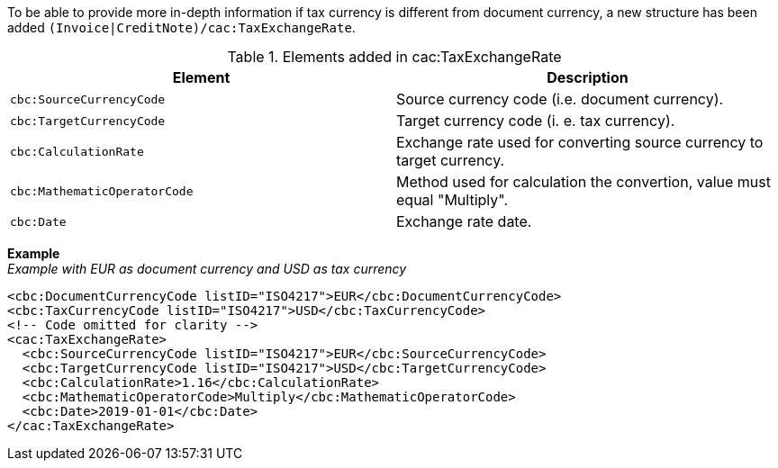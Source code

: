 To be able to provide more in-depth information if tax currency is different from document currency, a new structure has been added `(Invoice|CreditNote)/cac:TaxExchangeRate`.

.Elements added in cac:TaxExchangeRate
|===
|Element |Description

|`cbc:SourceCurrencyCode`
|Source currency code (i.e. document currency).
|`cbc:TargetCurrencyCode`
|Target currency code (i. e. tax currency).
|`cbc:CalculationRate`
|Exchange rate used for converting source currency to target currency.
|`cbc:MathematicOperatorCode`
|Method used for calculation the convertion, value must equal "Multiply".
|`cbc:Date`
|Exchange rate date.
|===

*Example* +
_Example with EUR as document currency and USD as tax currency_
[source,xml]
----
<cbc:DocumentCurrencyCode listID="ISO4217">EUR</cbc:DocumentCurrencyCode>
<cbc:TaxCurrencyCode listID="ISO4217">USD</cbc:TaxCurrencyCode>
<!-- Code omitted for clarity -->
<cac:TaxExchangeRate>
  <cbc:SourceCurrencyCode listID="ISO4217">EUR</cbc:SourceCurrencyCode>
  <cbc:TargetCurrencyCode listID="ISO4217">USD</cbc:TargetCurrencyCode>
  <cbc:CalculationRate>1.16</cbc:CalculationRate>
  <cbc:MathematicOperatorCode>Multiply</cbc:MathematicOperatorCode>
  <cbc:Date>2019-01-01</cbc:Date>
</cac:TaxExchangeRate>
----
